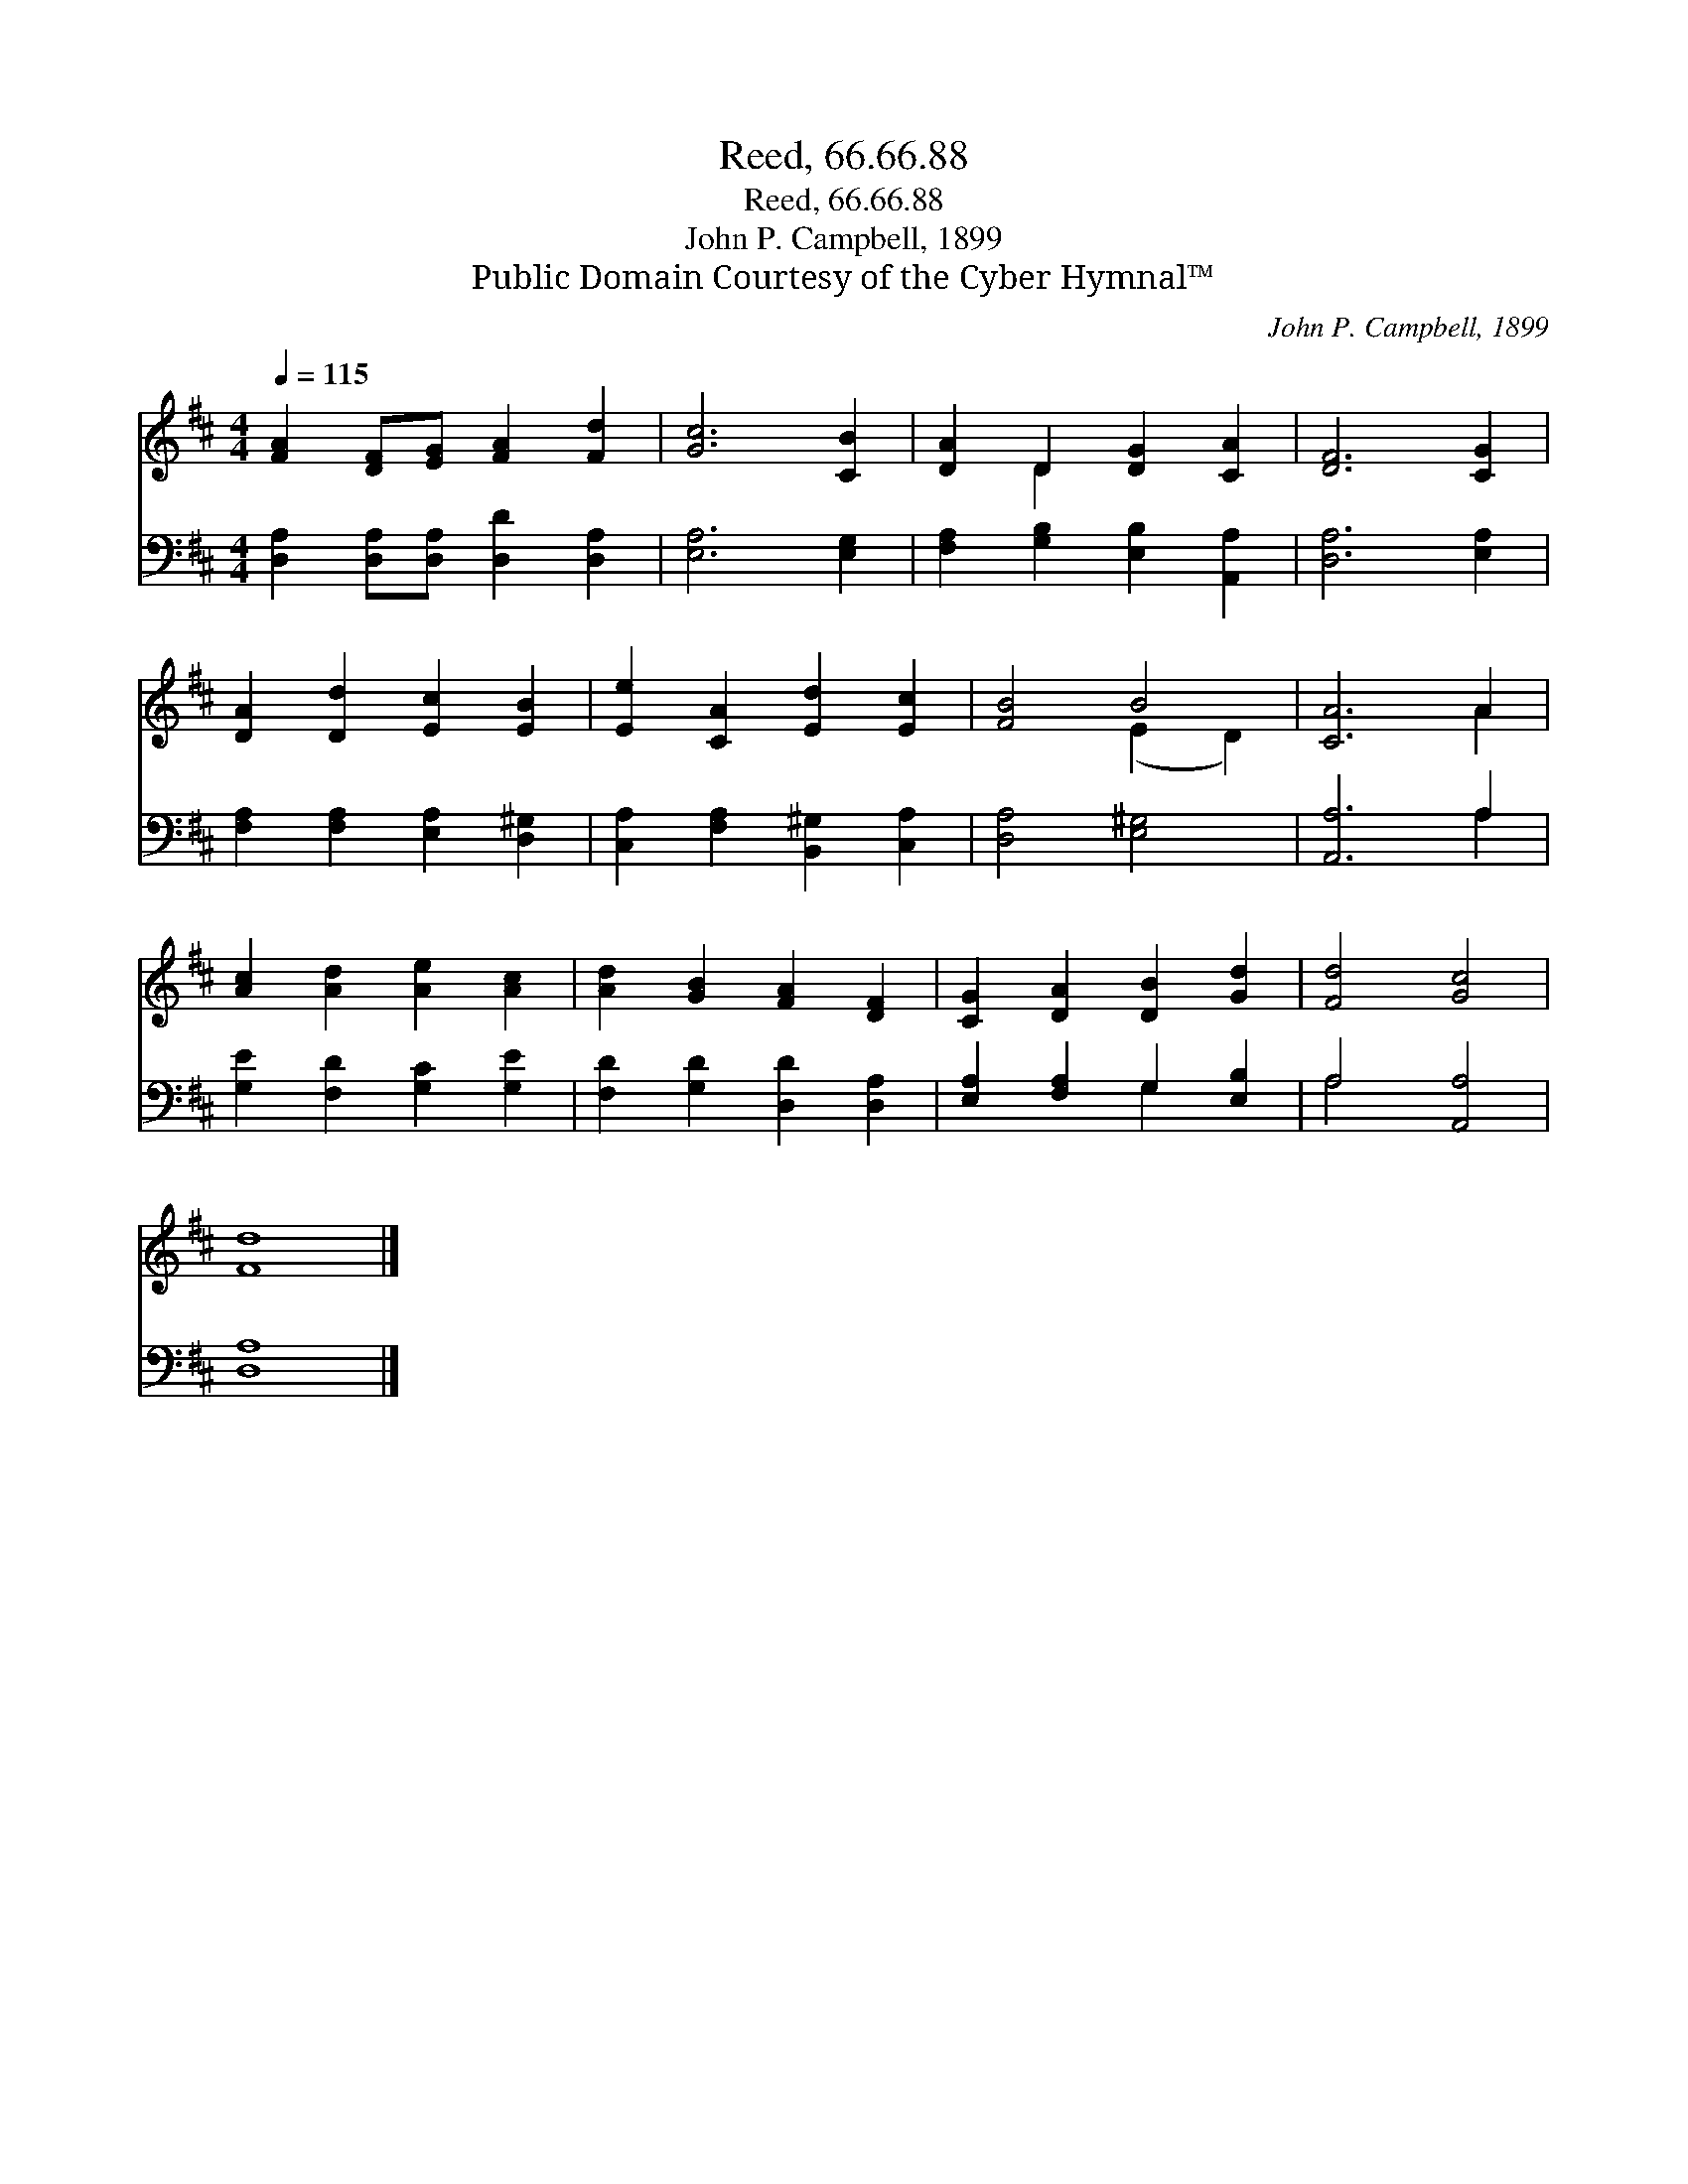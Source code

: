 X:1
T:Reed, 66.66.88
T:Reed, 66.66.88
T:John P. Campbell, 1899
T:Public Domain Courtesy of the Cyber Hymnal™
C:John P. Campbell, 1899
Z:Public Domain
Z:Courtesy of the Cyber Hymnal™
%%score ( 1 2 ) ( 3 4 )
L:1/8
Q:1/4=115
M:4/4
K:D
V:1 treble 
V:2 treble 
V:3 bass 
V:4 bass 
V:1
 [FA]2 [DF][EG] [FA]2 [Fd]2 | [Gc]6 [CB]2 | [DA]2 D2 [DG]2 [CA]2 | [DF]6 [CG]2 | %4
 [DA]2 [Dd]2 [Ec]2 [EB]2 | [Ee]2 [CA]2 [Ed]2 [Ec]2 | [FB]4 B4 | [CA]6 A2 | %8
 [Ac]2 [Ad]2 [Ae]2 [Ac]2 | [Ad]2 [GB]2 [FA]2 [DF]2 | [CG]2 [DA]2 [DB]2 [Gd]2 | [Fd]4 [Gc]4 | %12
 [Fd]8 |] %13
V:2
 x8 | x8 | x2 D2 x4 | x8 | x8 | x8 | x4 (E2 D2) | x6 A2 | x8 | x8 | x8 | x8 | x8 |] %13
V:3
 [D,A,]2 [D,A,][D,A,] [D,D]2 [D,A,]2 | [E,A,]6 [E,G,]2 | [F,A,]2 [G,B,]2 [E,B,]2 [A,,A,]2 | %3
 [D,A,]6 [E,A,]2 | [F,A,]2 [F,A,]2 [E,A,]2 [D,^G,]2 | [C,A,]2 [F,A,]2 [B,,^G,]2 [C,A,]2 | %6
 [D,A,]4 [E,^G,]4 | [A,,A,]6 A,2 | [G,E]2 [F,D]2 [G,C]2 [G,E]2 | [F,D]2 [G,D]2 [D,D]2 [D,A,]2 | %10
 [E,A,]2 [F,A,]2 G,2 [E,B,]2 | A,4 [A,,A,]4 | [D,A,]8 |] %13
V:4
 x8 | x8 | x8 | x8 | x8 | x8 | x8 | x6 A,2 | x8 | x8 | x4 G,2 x2 | A,4 x4 | x8 |] %13

